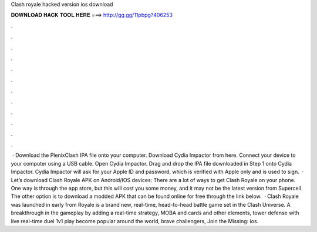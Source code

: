 Clash royale hacked version ios download

𝐃𝐎𝐖𝐍𝐋𝐎𝐀𝐃 𝐇𝐀𝐂𝐊 𝐓𝐎𝐎𝐋 𝐇𝐄𝐑𝐄 ===> http://gg.gg/11pbpg?406253

.

.

.

.

.

.

.

.

.

.

.

.

 · Download the PlenixClash IPA file onto your computer. Download Cydia Impactor from here. Connect your device to your computer using a USB cable. Open Cydia Impactor. Drag and drop the IPA file downloaded in Step 1 onto Cydia Impactor. Cydia Impactor will ask for your Apple ID and password, which is verified with Apple only and is used to sign.  · Let’s download Clash Royale APK on Android/IOS devices: There are a lot of ways to get Clash Royale on your phone. One way is through the app store, but this will cost you some money, and it may not be the latest version from Supercell. The other option is to download a modded APK that can be found online for free through the link below.  · Clash Royale was launched in early from  Royale is a brand new, real-time, head-to-head battle game set in the Clash Universe. A breakthrough in the gameplay by adding a real-time strategy, MOBA and cards and other elements, tower defense with live real-time duel 1v1 play become popular around the world, brave challengers, Join the Missing: ios.
